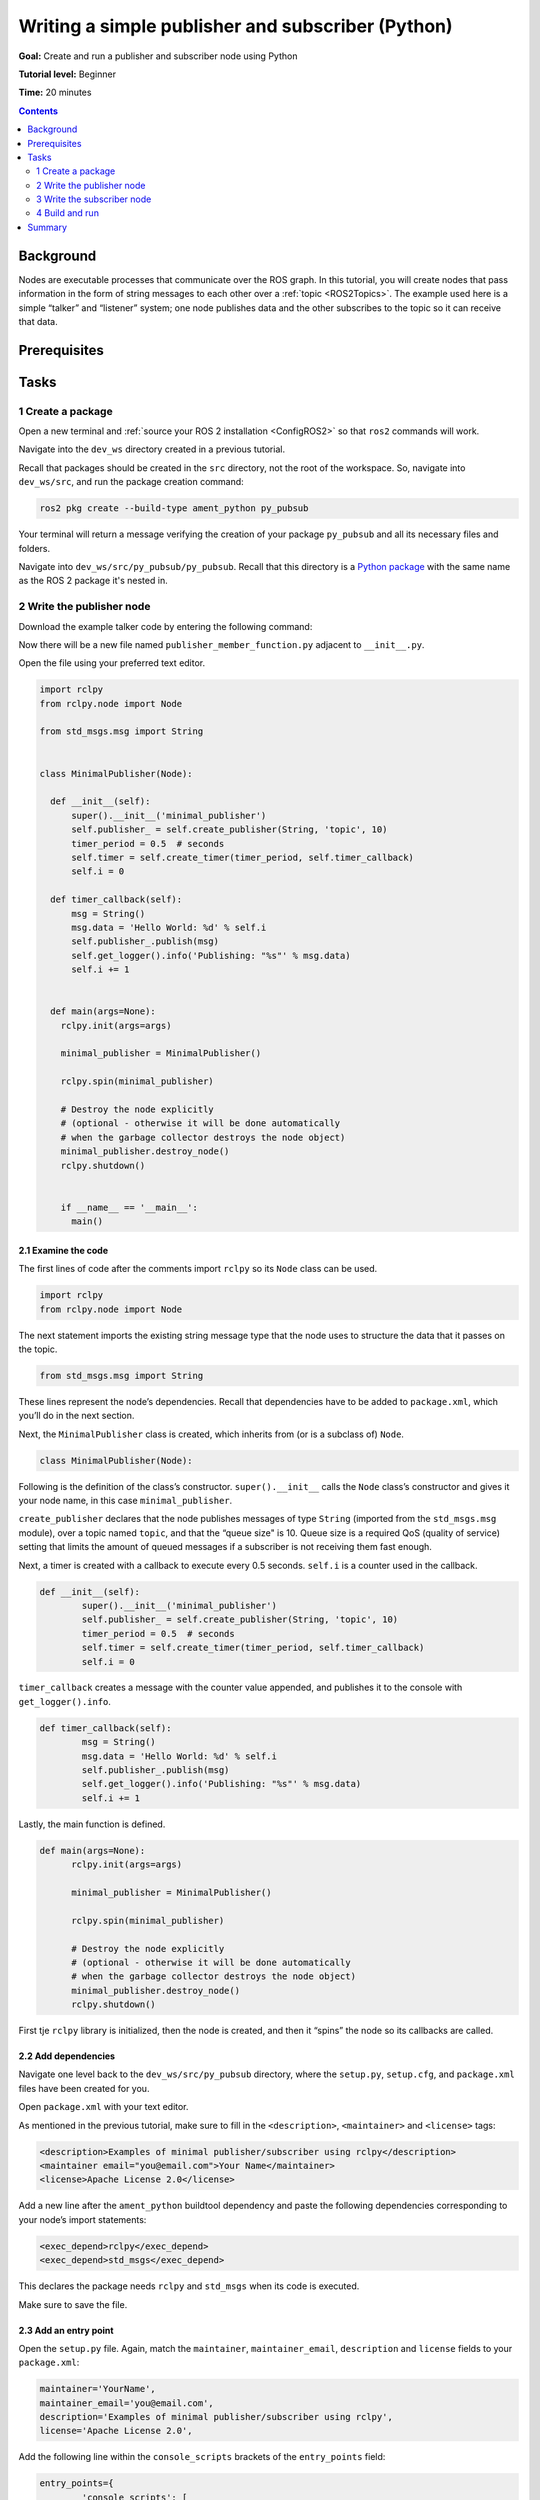 .. _PyPubSub:

Writing a simple publisher and subscriber (Python)
==================================================

**Goal:** Create and run a publisher and subscriber node using Python

**Tutorial level:** Beginner

**Time:** 20 minutes

.. contents:: Contents
   :depth: 2
   :local:

Background
----------

Nodes are executable processes that communicate over the ROS graph.
In this tutorial, you will create nodes that pass information in the form of string messages to each other over a :ref:`topic <ROS2Topics>`.
The example used here is a simple “talker” and “listener” system;
one node publishes data and the other subscribes to the topic so it can receive that data.

.. link nodes tutorial


Prerequisites
-------------

.. In previous tutorials, you learned how to :ref:`create a workspace <>` and :ref:`create a package <>`.

Tasks
-----

1 Create a package
^^^^^^^^^^^^^^^^^^

Open a new terminal and :ref:`source your ROS 2 installation <ConfigROS2>` so that ``ros2`` commands will work.

Navigate into the ``dev_ws`` directory created in a previous tutorial.

.. link creating a workspace tutorial

Recall that packages should be created in the ``src`` directory, not the root of the workspace.
So, navigate into ``dev_ws/src``, and run the package creation command:

.. code-block:: bash

  ros2 pkg create --build-type ament_python py_pubsub

Your terminal will return a message verifying the creation of your package ``py_pubsub`` and all its necessary files and folders.

Navigate into ``dev_ws/src/py_pubsub/py_pubsub``.
Recall that this directory is a `Python package <https://docs.python.org/3/tutorial/modules.html#packages>`__ with the same name as the ROS 2 package it's nested in.


2 Write the publisher node
^^^^^^^^^^^^^^^^^^^^^^^^^^

Download the example talker code by entering the following command:

.. tabs::

   .. group-tab:: Linux/macOS

      .. code-block:: bash

        wget https://raw.githubusercontent.com/ros2/examples/master/rclpy/topics/minimal_publisher/examples_rclpy_minimal_publisher/publisher_member_function.py

   .. group-tab:: Windows

      Right click this link and select Save As ``publisher_member_function.py``:

      https://raw.githubusercontent.com/ros2/examples/master/rclpy/topics/minimal_publisher/examples_rclpy_minimal_publisher/publisher_member_function.py



Now there will be a new file named ``publisher_member_function.py`` adjacent to ``__init__.py``.

Open the file using your preferred text editor.

.. code-block:: python

  import rclpy
  from rclpy.node import Node

  from std_msgs.msg import String


  class MinimalPublisher(Node):

    def __init__(self):
        super().__init__('minimal_publisher')
        self.publisher_ = self.create_publisher(String, 'topic', 10)
        timer_period = 0.5  # seconds
        self.timer = self.create_timer(timer_period, self.timer_callback)
        self.i = 0

    def timer_callback(self):
        msg = String()
        msg.data = 'Hello World: %d' % self.i
        self.publisher_.publish(msg)
        self.get_logger().info('Publishing: "%s"' % msg.data)
        self.i += 1


    def main(args=None):
      rclpy.init(args=args)

      minimal_publisher = MinimalPublisher()

      rclpy.spin(minimal_publisher)

      # Destroy the node explicitly
      # (optional - otherwise it will be done automatically
      # when the garbage collector destroys the node object)
      minimal_publisher.destroy_node()
      rclpy.shutdown()


      if __name__ == '__main__':
        main()


2.1 Examine the code
~~~~~~~~~~~~~~~~~~~~

The first lines of code after the comments import ``rclpy`` so its ``Node`` class can be used.

.. code-block:: python

    import rclpy
    from rclpy.node import Node

The next statement imports the existing string message type that the node uses to structure the data that it passes on the topic.

.. code-block:: python

    from std_msgs.msg import String

These lines represent the node’s dependencies.
Recall that dependencies have to be added to ``package.xml``, which you’ll do in the next section.

Next, the ``MinimalPublisher`` class is created, which inherits from (or is a subclass of) ``Node``.

.. code-block:: python

    class MinimalPublisher(Node):

Following is the definition of the class’s constructor.
``super().__init__`` calls the ``Node`` class’s constructor and gives it your node name, in this case ``minimal_publisher``.

``create_publisher`` declares that the node publishes messages of type ``String`` (imported from the ``std_msgs.msg`` module), over a topic named ``topic``, and that the “queue size" is 10.
Queue size is a required QoS (quality of service) setting that limits the amount of queued messages if a subscriber is not receiving them fast enough.

Next, a timer is created with a callback to execute every 0.5 seconds.
``self.i`` is a counter used in the callback.

.. code-block:: python

    def __init__(self):
            super().__init__('minimal_publisher')
            self.publisher_ = self.create_publisher(String, 'topic', 10)
            timer_period = 0.5  # seconds
            self.timer = self.create_timer(timer_period, self.timer_callback)
            self.i = 0

``timer_callback`` creates a message with the counter value appended, and publishes it to the console with ``get_logger().info``.

.. link rqt_console tutorial for explanation of logger levels.

.. code-block:: python

    def timer_callback(self):
            msg = String()
            msg.data = 'Hello World: %d' % self.i
            self.publisher_.publish(msg)
            self.get_logger().info('Publishing: "%s"' % msg.data)
            self.i += 1

Lastly, the main function is defined.

.. code-block:: python

  def main(args=None):
        rclpy.init(args=args)

        minimal_publisher = MinimalPublisher()

        rclpy.spin(minimal_publisher)

        # Destroy the node explicitly
        # (optional - otherwise it will be done automatically
        # when the garbage collector destroys the node object)
        minimal_publisher.destroy_node()
        rclpy.shutdown()

First tje ``rclpy`` library is initialized, then the node is created, and then it “spins” the node so its callbacks are called.

2.2 Add dependencies
~~~~~~~~~~~~~~~~~~~~

Navigate one level back to the ``dev_ws/src/py_pubsub`` directory, where the ``setup.py``, ``setup.cfg``, and ``package.xml`` files have been created for you.

Open ``package.xml`` with your text editor.

As mentioned in the previous tutorial, make sure to fill in the ``<description>``, ``<maintainer>`` and ``<license>`` tags:

.. code-block:: xml

    <description>Examples of minimal publisher/subscriber using rclpy</description>
    <maintainer email="you@email.com">Your Name</maintainer>
    <license>Apache License 2.0</license>

Add a new line after  the ``ament_python`` buildtool dependency and paste the following dependencies corresponding to your node’s import statements:

.. code-block:: xml

    <exec_depend>rclpy</exec_depend>
    <exec_depend>std_msgs</exec_depend>

This declares the package needs ``rclpy`` and ``std_msgs`` when its code is executed.

Make sure to save the file.

2.3 Add an entry point
~~~~~~~~~~~~~~~~~~~~~~

Open the ``setup.py`` file.
Again, match the ``maintainer``, ``maintainer_email``, ``description`` and ``license`` fields to your ``package.xml``:

.. code-block:: python

    maintainer='YourName',
    maintainer_email='you@email.com',
    description='Examples of minimal publisher/subscriber using rclpy',
    license='Apache License 2.0',

Add the following line within the ``console_scripts`` brackets of the ``entry_points`` field:

.. code-block:: python

    entry_points={
            'console_scripts': [
                    'talker = py_pubsub.publisher_member_function:main',
            ],
    },

Don’t forget to save.

2.4 Check setup.cfg
~~~~~~~~~~~~~~~~~~~

The contents of the ``setup.cfg`` file should be correctly populated automatically, like so:

.. code-block::

    [develop]
    script-dir=$base/lib/py_pubsub
    [install]
    install-scripts=$base/lib/py_pubsub

This is simply telling setuptools to put your executables in ``lib``, because ``ros2 run`` will look for them there.

You could build your package now, source the local setup files, and run it, but let’s create the subscriber node first so you can see the full system at work.

3 Write the subscriber node
^^^^^^^^^^^^^^^^^^^^^^^^^^^

Return to ``dev_ws/src/py_pubsub/py_pubsub`` to create the next node.
Enter the following code in your terminal:

.. tabs::

   .. group-tab:: Linux/macOS

      .. code-block:: bash

        wget https://raw.githubusercontent.com/ros2/examples/master/rclpy/topics/minimal_subscriber/examples_rclpy_minimal_subscriber/subscriber_member_function.py

   .. group-tab:: Windows

      Right click this link and select Save As ``publisher_member_function.py``:

      https://raw.githubusercontent.com/ros2/examples/master/rclpy/topics/minimal_subscriber/examples_rclpy_minimal_subscriber/subscriber_member_function.py


Entering ``ls`` in the console will now return:

.. code-block:: bash

    __init__.py  publisher_member_function.py  subscriber_member_function.py

3.1 Examine the code
~~~~~~~~~~~~~~~~~~~~

Open the ``subscriber_member_function.py`` with your text editor.

.. code-block:: python

  import rclpy
  from rclpy.node import Node

  from std_msgs.msg import String


  class MinimalSubscriber(Node):

    def __init__(self):
      super().__init__('minimal_subscriber')
      self.subscription = self.create_subscription(
          String,
          'topic',
          self.listener_callback,
          10)
      self.subscription  # prevent unused variable warning

    def listener_callback(self, msg):
      self.get_logger().info('I heard: "%s"' % msg.data)


    def main(args=None):
      rclpy.init(args=args)

      minimal_subscriber = MinimalSubscriber()

      rclpy.spin(minimal_subscriber)

      # Destroy the node explicitly
      # (optional - otherwise it will be done automatically
      # when the garbage collector destroys the node object)
      minimal_subscriber.destroy_node()
      rclpy.shutdown()


      if __name__ == '__main__':
        main()


The subscriber node’s code is nearly identical to the publisher’s.
The constructor creates a subscriber with the same arguments as the publisher.
Recall from the :ref:`topics tutorial <ROS2Topics>` that the topic name and message type used by the publisher and subscriber must match to allow them to communicate.

.. code-block:: python

    self.subscription = self.create_subscription(
          String,
          'topic',
          self.listener_callback,
          10)

The subscriber’s constructor and callback don’t include any timer definition, because it doesn't need one.
It's callback gets called as soon as it receives a message.

The callback definition simply prints an info message to the console declaring that it received a message.
It also adds the message data to the info message.
Recall that the publisher defines ``msg.data = 'Hello World: %d' % self.i``

.. code-block:: python

    def listener_callback(self, msg):
        self.get_logger().info('I heard: "%s"' % msg.data)

The ``main`` definition is almost exactly the same, replacing the creation and spinning of the publisher with the subscriber.

.. code-block:: python

    minimal_subscriber = MinimalSubscriber()

    rclpy.spin(minimal_subscriber)

Since this node has the same dependencies as the publisher, there’s nothing new to add to ``package.xml``.
The ``setup.cfg`` file can also remain untouched.


3.2 Add an entry point
~~~~~~~~~~~~~~~~~~~~~~

Reopen ``setup.py`` and add the entry point for the subscriber node below the publisher’s entry point.
The ``entry_points`` field should now look like this:

.. code-block:: python

    entry_points={
            'console_scripts': [
                    'talker = py_pubsub.publisher_member_function:main',
                    'listener = py_pubsub.subscriber_member_function:main',
            ],
    },

Make sure to save the file, and then your pub/sub system should be ready for use.

4 Build and run
^^^^^^^^^^^^^^^
You likely already have the ``rclpy`` and ``std_msgs`` packages installed as part of your ROS 2 system.
In any case, it's good practice to run ``rosdep`` in the root of your workspace to check for missing dependencies before building:

.. code-block:: bash

    sudo rosdep install -i --from-path src --rosdistro <distro> -y

In the root of your workspace, ``dev_ws``, build your new package:

.. code-block:: bash

    colcon build --packages-select py_pubsub

Open a new terminal, navigate to ``dev_ws``, and source the setup files:

.. code-block:: bash

    . install/setup.bash

Now run the talker node:

.. code-block:: bash

     ros2 run py_pubsub talker

The terminal should start publishing info messages every 0.5 seconds, like so:

.. code-block:: bash

    [INFO] [minimal_publisher]: Publishing: "Hello World: 0"
    [INFO] [minimal_publisher]: Publishing: "Hello World: 1"
    [INFO] [minimal_publisher]: Publishing: "Hello World: 2"
    [INFO] [minimal_publisher]: Publishing: "Hello World: 3"
    [INFO] [minimal_publisher]: Publishing: "Hello World: 4"
    ...

Open another terminal, source the setup files from inside ``dev_ws`` again, and then start the listener node:

.. code-block:: bash

     ros2 run py_pubsub listener

The listener will start printing messages to the console, starting at whatever message count the publisher is on at that time, like so:

.. code-block:: bash

  [INFO] [minimal_subscriber]: I heard: "Hello World: 10"
  [INFO] [minimal_subscriber]: I heard: "Hello World: 11"
  [INFO] [minimal_subscriber]: I heard: "Hello World: 12"
  [INFO] [minimal_subscriber]: I heard: "Hello World: 13"
  [INFO] [minimal_subscriber]: I heard: "Hello World: 14"

Enter ``Ctrl+C`` in each terminal to stop the nodes from spinning.


Summary
-------

You created two nodes to publish and subscribe to data over a topic.
Before running them, you added their dependencies and entry points to the package configuration files.

The code used in these examples can be found `here <https://github.com/ros2/examples/tree/master/rclpy/topics>`__.

.. todo: "Next steps section" once all tutorials are done
